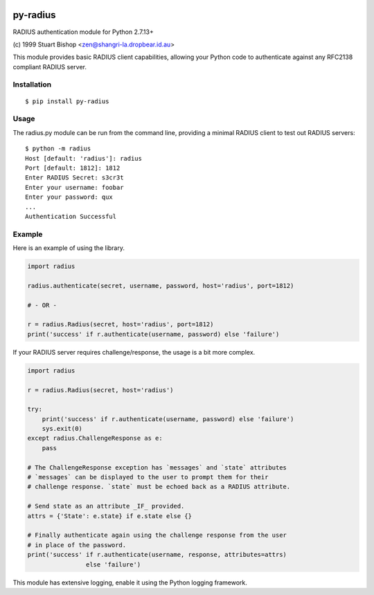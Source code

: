 .. image:: https://travis-ci.org/btimby/py-radius.svg?branch=master
   :alt: Travis CI Status
   :target: https://travis-ci.org/btimby/py-radius

.. image:: https://coveralls.io/repos/github/btimby/py-radius/badge.svg?branch=master
    :target: https://coveralls.io/github/btimby/py-radius?branch=master
    :alt: Code Coverage

.. image:: https://badge.fury.io/py/py-radius.svg
    :target: https://badge.fury.io/py/py-radius

py-radius
=========

RADIUS authentication module for Python 2.7.13+

\(c) 1999 Stuart Bishop <zen@shangri-la.dropbear.id.au>

This module provides basic RADIUS client capabilities, allowing your Python
code to authenticate against any RFC2138 compliant RADIUS server.

Installation
------------

::

    $ pip install py-radius

Usage
-----

The radius.py module can be run from the command line, providing a minimal
RADIUS client to test out RADIUS servers:

::

    $ python -m radius
    Host [default: 'radius']: radius
    Port [default: 1812]: 1812
    Enter RADIUS Secret: s3cr3t
    Enter your username: foobar
    Enter your password: qux
    ...
    Authentication Successful

Example
-------

Here is an example of using the library.

.. code:: python

    import radius

    radius.authenticate(secret, username, password, host='radius', port=1812)

    # - OR -

    r = radius.Radius(secret, host='radius', port=1812)
    print('success' if r.authenticate(username, password) else 'failure')

If your RADIUS server requires challenge/response, the usage is a bit more
complex.

.. code:: python

    import radius

    r = radius.Radius(secret, host='radius')

    try:
        print('success' if r.authenticate(username, password) else 'failure')
        sys.exit(0)
    except radius.ChallengeResponse as e:
        pass

    # The ChallengeResponse exception has `messages` and `state` attributes
    # `messages` can be displayed to the user to prompt them for their
    # challenge response. `state` must be echoed back as a RADIUS attribute.

    # Send state as an attribute _IF_ provided.
    attrs = {'State': e.state} if e.state else {}

    # Finally authenticate again using the challenge response from the user
    # in place of the password.
    print('success' if r.authenticate(username, response, attributes=attrs)
                    else 'failure')

This module has extensive logging, enable it using the Python logging framework.
